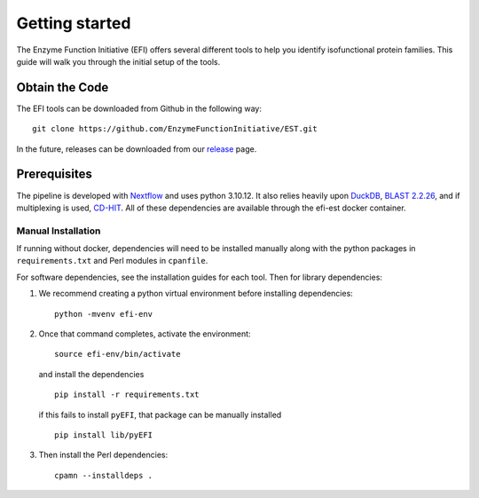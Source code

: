 Getting started
===============

The Enzyme Function Initiative (EFI) offers several different tools to help you
identify isofunctional protein families. This guide will walk you through the
initial setup of the tools.

Obtain the Code
---------------
The EFI tools can be downloaded from Github in the following way: ::

    git clone https://github.com/EnzymeFunctionInitiative/EST.git

In the future, releases can be downloaded from our `release
<https://github.com/EnzymeFunctionInitiative/EST/releases>`_ page. 

Prerequisites
-------------
The pipeline is developed with
`Nextflow <https://www.nextflow.io/docs/latest/index.html>`_ and uses python
3.10.12. It also relies heavily upon `DuckDB <https://duckdb.org/>`_, `BLAST
2.2.26 <https://ftp.ncbi.nlm.nih.gov/blast/executables/legacy.NOTSUPPORTED/2.2.26/>`_,
and if multiplexing is used, `CD-HIT <https://sites.google.com/view/cd-hit>`_. All
of these dependencies are available through the efi-est docker
container. 


Manual Installation
~~~~~~~~~~~~~~~~~~~

If running without docker, dependencies will need to be installed manually
along with the python packages in ``requirements.txt`` and Perl modules in
``cpanfile``. 

For software dependencies, see the installation guides for each tool. Then for
library dependencies:

1. We recommend creating a python virtual environment before installing dependencies::

        python -mvenv efi-env

2. Once that command completes, activate the environment::

        source efi-env/bin/activate

   and install the dependencies ::

        pip install -r requirements.txt

   if this fails to install ``pyEFI``, that package can be manually installed ::

        pip install lib/pyEFI

3. Then install the Perl dependencies::

        cpamn --installdeps .